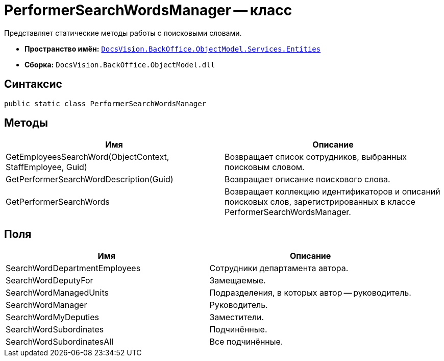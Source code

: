 = PerformerSearchWordsManager -- класс

Представляет статические методы работы с поисковыми словами.

* *Пространство имён:* `xref:api/DocsVision/BackOffice/ObjectModel/Services/Entities/Entities_NS.adoc[DocsVision.BackOffice.ObjectModel.Services.Entities]`
* *Сборка:* `DocsVision.BackOffice.ObjectModel.dll`

== Синтаксис

[source,csharp]
----
public static class PerformerSearchWordsManager
----

== Методы

[cols=",",options="header"]
|===
|Имя |Описание
|GetEmployeesSearchWord(ObjectContext, StaffEmployee, Guid) |Возвращает список сотрудников, выбранных поисковым словом.
|GetPerformerSearchWordDescription(Guid) |Возвращает описание поискового слова.
|GetPerformerSearchWords |Возвращает коллекцию идентификаторов и описаний поисковых слов, зарегистрированных в классе PerformerSearchWordsManager.
|===

== Поля

[cols=",",options="header"]
|===
|Имя |Описание
|SearchWordDepartmentEmployees |Сотрудники департамента автора.
|SearchWordDeputyFor |Замещаемые.
|SearchWordManagedUnits |Подразделения, в которых автор -- руководитель.
|SearchWordManager |Руководитель.
|SearchWordMyDeputies |Заместители.
|SearchWordSubordinates |Подчинённые.
|SearchWordSubordinatesAll |Все подчинённые.
|===
